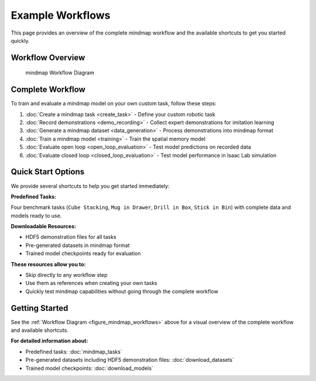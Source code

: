 Example Workflows
=================

This page provides an overview of the complete mindmap workflow and the available shortcuts to get you started quickly.

Workflow Overview
-----------------

.. figure:: ../images/mindmap_workflows.png
   :name: figure_mindmap_workflows

   mindmap Workflow Diagram

Complete Workflow
-----------------

To train and evaluate a mindmap model on your own custom task, follow these steps:

#. :doc:`Create a mindmap task <create_task>` - Define your custom robotic task
#. :doc:`Record demonstrations <demo_recording>` - Collect expert demonstrations for imitation learning
#. :doc:`Generate a mindmap dataset <data_generation>` - Process demonstrations into mindmap format
#. :doc:`Train a mindmap model <training>` - Train the spatial memory model
#. :doc:`Evaluate open loop <open_loop_evaluation>` - Test model predictions on recorded data
#. :doc:`Evaluate closed loop <closed_loop_evaluation>` - Test model performance in Isaac Lab simulation

Quick Start Options
-------------------

We provide several shortcuts to help you get started immediately:

**Predefined Tasks:**

Four benchmark tasks (``Cube Stacking``, ``Mug in Drawer``, ``Drill in Box``, ``Stick in Bin``) with complete data and models ready to use.

**Downloadable Resources:**

- HDF5 demonstration files for all tasks
- Pre-generated datasets in mindmap format
- Trained model checkpoints ready for evaluation

**These resources allow you to:**

- Skip directly to any workflow step
- Use them as references when creating your own tasks
- Quickly test mindmap capabilities without going through the complete workflow

Getting Started
---------------

See the :ref:`Workflow Diagram <figure_mindmap_workflows>` above for a visual overview of the complete workflow and available shortcuts.

**For detailed information about:**

- Predefined tasks: :doc:`mindmap_tasks`
- Pre-generated datasets including HDF5 demonstration files: :doc:`download_datasets`
- Trained model checkpoints: :doc:`download_models`
